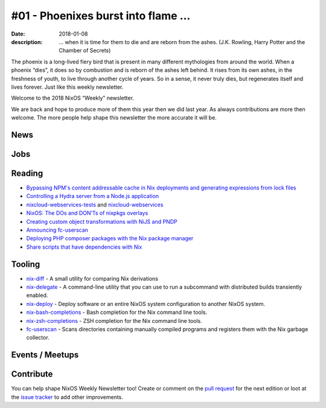 #01 - Phoenixes burst into flame ...
####################################

:date: 2018-01-08
:description: ... when it is time for them to die and are reborn from the
              ashes. (J.K. Rowling, Harry Potter and the Chamber of Secrets)

The phoenix is a long-lived fiery bird that is present in many different
mythologies from around the world. When a phoenix “dies”, it does so by
combustion and is reborn of the ashes left behind. It rises from its own ashes,
in the freshness of youth, to live through another cycle of years. So in
a sense, it never truly dies, but regenerates itself and lives forever. Just
like this weekly newsletter.

Welcome to the 2018 NixOS “Weekly” newsletter.

We are back and hope to produce more of them this year then we did last year.
As always contributions are more then welcome. The more people help shape this
newsletter the more accurate it will be.


News
====


Jobs
====

Reading
=======

- `Bypassing NPM's content addressable cache in Nix deployments and generating
  expressions from lock files`_

- `Controlling a Hydra server from a Node.js application`_

- `nixcloud-webservices-tests`_ and `nixcloud-webservices`_

- `NixOS: The DOs and DON’Ts of nixpkgs overlays`_

- `Creating custom object transformations with NiJS and PNDP`_

- `Announcing fc-userscan`_

- `Deploying PHP composer packages with the Nix package manager`_

- `Share scripts that have dependencies with Nix`_


.. _`Bypassing NPM's content addressable cache in Nix deployments and generating expressions from lock files`: http://sandervanderburg.blogspot.de/2017/12/bypassing-npms-content-addressable.html
.. _`Controlling a Hydra server from a Node.js application`: http://sandervanderburg.blogspot.de/2017/12/controlling-hydra-server-from-nodejs.html
.. _`nixcloud-webservices-tests`: https://lastlog.de/blog/posts/nixcloud-webservices-tests.html
.. _`nixcloud-webservices`: https://lastlog.de/blog/posts/nixcloud-webservices.html
.. _`NixOS: The DOs and DON’Ts of nixpkgs overlays`: https://blog.flyingcircus.io/2017/11/07/nixos-the-dos-and-donts-of-nixpkgs-overlays/
.. _`Creating custom object transformations with NiJS and PNDP`: http://sandervanderburg.blogspot.de/2017/11/creating-custom-object-transformations.html
.. _`Announcing fc-userscan`: https://blog.flyingcircus.io/2017/10/04/announcing-fc-userscan/
.. _`Deploying PHP composer packages with the Nix package manager`: http://sandervanderburg.blogspot.de/2017/10/deploying-php-composer-packages-with.html

.. _`Share scripts that have dependencies with Nix`: https://compiletoi.net/share-scripts-that-have-dependencies-with-nix/


Tooling
=======

- `nix-diff`_ - A small utility for comparing Nix derivations

- `nix-delegate`_ - A command-line utility that you can use to run a subcommand
  with distributed builds transiently enabled.

- `nix-deploy`_ - Deploy software or an entire NixOS system configuration to
  another NixOS system.

- `nix-bash-completions`_ - Bash completion for the Nix command line tools.

- `nix-zsh-completions`_ - ZSH completion for the Nix command line tools.

- `fc-userscan`_ - Scans directories containing manually compiled programs and
  registers them with the Nix garbage collector.

.. _`nix-diff`: http://www.haskellforall.com/2017/11/compare-nix-derivations-using-nix-diff.html
.. _`nix-delegate`: https://github.com/awakesecurity/nix-delegate
.. _`nix-deploy`: https://github.com/awakesecurity/nix-deploy#readme
.. _`nix-bash-completions`: https://github.com/hedning/nix-bash-completions
.. _`nix-zsh-completions`: https://github.com/spwhitt/nix-zsh-completions
.. _`fc-userscan`: https://github.com/flyingcircusio/userscan


Events / Meetups
==================

Contribute
==========

You can help shape NixOS Weekly Newsletter too! Create or comment on the `pull
request`_ for the next edition or loot at the `issue tracker`_ to add other
improvements.

.. _`pull request`: https://github.com/NixOS/nixos-weekly/pulls
.. _`issue tracker`: https://github.com/NixOS/nixos-weekly/issues
